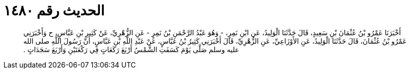 
= الحديث رقم ١٤٨٠

[quote.hadith]
أَخْبَرَنَا عَمْرُو بْنُ عُثْمَانَ بْنِ سَعِيدٍ، قَالَ حَدَّثَنَا الْوَلِيدُ، عَنِ ابْنِ نَمِرٍ، - وَهُوَ عَبْدُ الرَّحْمَنِ بْنُ نَمِرٍ - عَنِ الزُّهْرِيِّ، عَنْ كَثِيرِ بْنِ عَبَّاسٍ، ح وَأَخْبَرَنِي عَمْرُو بْنُ عُثْمَانَ، قَالَ حَدَّثَنَا الْوَلِيدُ، عَنِ الأَوْزَاعِيِّ، عَنِ الزُّهْرِيِّ، قَالَ أَخْبَرَنِي كَثِيرُ بْنُ عَبَّاسٍ، عَنْ عَبْدِ اللَّهِ بْنِ عَبَّاسٍ، أَنَّ رَسُولَ اللَّهِ صلى الله عليه وسلم صَلَّى يَوْمَ كَسَفَتِ الشَّمْسُ أَرْبَعَ رَكَعَاتٍ فِي رَكْعَتَيْنِ وَأَرْبَعَ سَجَدَاتٍ ‏‏.‏‏